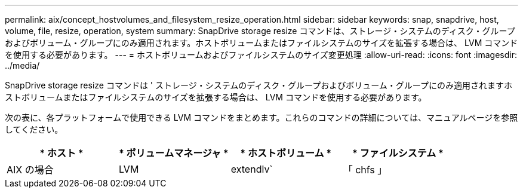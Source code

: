 ---
permalink: aix/concept_hostvolumes_and_filesystem_resize_operation.html 
sidebar: sidebar 
keywords: snap, snapdrive, host, volume, file, resize, operation, system 
summary: SnapDrive storage resize コマンドは、ストレージ・システムのディスク・グループおよびボリューム・グループにのみ適用されます。ホストボリュームまたはファイルシステムのサイズを拡張する場合は、 LVM コマンドを使用する必要があります。 
---
= ホストボリュームおよびファイルシステムのサイズ変更処理
:allow-uri-read: 
:icons: font
:imagesdir: ../media/


[role="lead"]
SnapDrive storage resize コマンドは ' ストレージ・システムのディスク・グループおよびボリューム・グループにのみ適用されますホストボリュームまたはファイルシステムのサイズを拡張する場合は、 LVM コマンドを使用する必要があります。

次の表に、各プラットフォームで使用できる LVM コマンドをまとめます。これらのコマンドの詳細については、マニュアルページを参照してください。

|===
| * ホスト * | * ボリュームマネージャ * | * ホストボリューム * | * ファイルシステム * 


 a| 
AIX の場合
 a| 
LVM
 a| 
extendlv`
 a| 
「 chfs 」



 a| 
VxVM
 a| 
vxAssist
 a| 
「 fsadm 」

|===